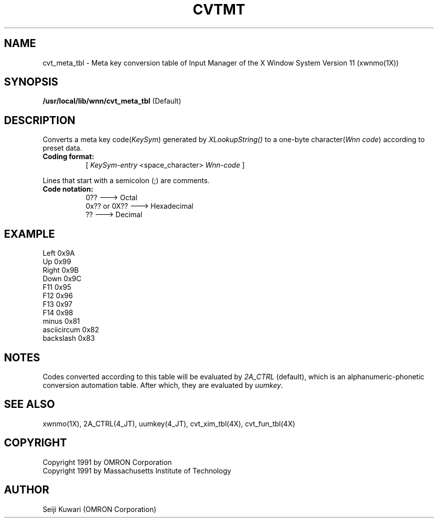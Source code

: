 .\"
.\" $Id: cvtmt.man,v 1.1.1.1 2000/01/16 05:07:58 ura Exp $
.\"

.\" FreeWnn is a network-extensible Kana-to-Kanji conversion system.
.\" This file is part of FreeWnn.
.\" 
.\" Copyright OMRON Corporation. 1987, 1988, 1989, 1990, 1991, 1992, 1999
.\" Copyright 1991 by Massachusetts Institute of Technology
.\"
.\" Author: OMRON SOFTWARE Co., Ltd. <freewnn@rd.kyoto.omronsoft.co.jp>
.\"
.\" This program is free software; you can redistribute it and/or modify
.\" it under the terms of the GNU General Public License as published by
.\" the Free Software Foundation; either version 2, or (at your option)
.\" any later version.
.\"
.\" This program is distributed in the hope that it will be useful,
.\" but WITHOUT ANY WARRANTY; without even the implied warranty of
.\" MERCHANTABILITY or FITNESS FOR A PARTICULAR PURPOSE.  See the
.\" GNU General Public License for more details.
.\"
.\" You should have received a copy of the GNU General Public License
.\" along with GNU Emacs; see the file COPYING.  If not, write to the
.\" Free Software Foundation, Inc., 675 Mass Ave, Cambridge, MA 02139, USA.
.\"
.\" Commentary:
.\"
.\" Change log:
.\"
.\" Last modified date: 8,Feb.1999
.\"

.TH CVTMT 4 "Release 5" "X Version 11"
.SH NAME
cvt_meta_tbl \- Meta key conversion table of Input Manager of the X
Window System Version 11 (xwnmo(1X))
.SH SYNOPSIS
.B /usr/local/lib/wnn/cvt_meta_tbl
(Default)
.SH DESCRIPTION
Converts a meta key code(\fIKeySym\fP) generated by \fIXLookupString()\fP
to a one-byte character(\fIWnn code\fP) according to preset data.
.PP
.TP 8
.B Coding format:
[ \fIKeySym-entry\fP <space_character> \fPWnn-code\fP ]
.PP
Lines that start with a semicolon (;) are comments.
.TP 8
.B Code notation:
0??             ---> Octal
.br
0x?? or 0X??    ---> Hexadecimal
.br
??              ---> Decimal
.SH EXAMPLE
Left            0x9A
.br
Up              0x99
.br
Right           0x9B
.br
Down            0x9C
.br
F11             0x95
.br
F12             0x96
.br
F13             0x97
.br
F14             0x98
.br
minus           0x81
.br
asciicircum     0x82
.br
backslash       0x83
.SH NOTES
Codes converted according to this table will be evaluated by \fI2A_CTRL\fP
(default), which is an alphanumeric-phonetic conversion automation table. 
After which, they are evaluated by \fIuumkey\fP.
.SH "SEE ALSO"
xwnmo(1X), 2A_CTRL(4_JT), uumkey(4_JT), cvt_xim_tbl(4X), cvt_fun_tbl(4X)
.SH COPYRIGHT
Copyright 1991 by OMRON Corporation
.br
Copyright 1991 by Massachusetts Institute of Technology
.SH AUTHOR
Seiji Kuwari (OMRON Corporation)
